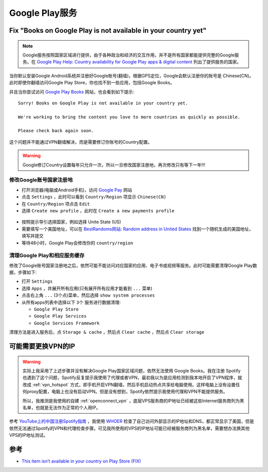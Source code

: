 .. _google_play:

================
Google Play服务
================

Fix "Books on Google Play is not available in your country yet"
=================================================================

.. note::

   Google服务按照国家区域进行提供，由于各种政治和经济的交互作用，并不是所有国家都能提供完整的Google服务。在 `Google Play Help: Country availability for Google Play apps & digital content <https://support.google.com/googleplay/answer/2843119#zippy=>`_ 列出了提供服务的国家。

当你默认安装Google Android系统并注册好Google账号(翻墙)，根据GPS定位，Google会默认注册你的账号是 Chinese(CN)。此时即使你翻墙访问Google Play Store，你也找不到一些应用，包括Google Books。

并且当你尝试访问 `Google Play Books <https://play.google.com/books/>`_ 网站，也会看到如下提示::

   Sorry! Books on Google Play is not available in your country yet.

   We're working to bring the content you love to more countries as quickly as possible.

   Please check back again soon.

这个问题并不能通过VPN翻墙解决，而是需要修订你账号的Country配置。

.. warning::

   Google修订Country设置每年只允许一次，所以一旦修改国家注册地，再次修改只有等下一年!!!

修改Google账号国家注册地
---------------------------

- 打开浏览器(电脑或Android手机)，访问 `Google Pay <https://pay.google.com/>`_ 网站
- 点击 ``Settings`` ，此时可以看到 ``Country/Region`` 项显示 ``Chinese(CN)``
- 在 ``Country/Region`` 项点击 ``Edit``
- 选择 ``Create new profile`` ，此时在 ``Create a new payments profile``

.. figure:: ../../_static/android/google/create_google_payments_profile.png
   :scale: 60

- 按照提示导引选择国家，例如选择 Unite State (US)

- 需要填写一个美国地址，可以在 `BestRandoms网站: Random address in United States <https://www.bestrandoms.com/random-address-in-us>`_ 找到一个随机生成的美国地址，填写并提交

- 等待48小时，Google Play会修改你的 ``country/region``

清理Google Play和相应服务缓存
---------------------------------

修改了Google账号国家注册地之后，依然可能不能访问对应国家的应用、电子书或视频等服务。此时可能需要清理Google Play数据，步骤如下:

- 打开 ``Settings``
- 选择 ``Apps`` ，并展开所有应用(只有展开所有应用才能看到 ``...`` 菜单)
- 点击右上角 ``...``  (3个点)菜单，然后选择 ``show system processes``
- 从所有apps列表中选择以下  ``3个`` 服务进行数据清理:

  - ``Google Play Store``
  - ``Google Play Services``
  - ``Google Services Framework``

清理方法是进入服务后，点 ``Storage & cache`` ，然后点 ``Clear cache`` ，然后点 ``Clear storage``  

可能需要更换VPN的IP
=======================

.. warning::

   实际上我采用了上述步骤并没有解决Google Play国家区域问题，依然无法使用 Google Books。我在注册 Spotify 也遇到了这个问题，Spotify反复提示我使用了代理或者VPN，最初我以为是应用检测到我本地开启了VPN程序，就改成 :ref:`vpn_hotspot`
   方式，即手机开启VPN翻墙，然后手机启动热点共享给电脑使用。这样电脑上没有设置任何proxy配置，电脑上也没有启动VPN。但是没有想到，Spotify依然提示我使用代理和VPN不能提供服务。

   所以，我推测是我使用的自建 :ref:`openconnect_vpn` ，底层VPS服务商的IP地址已经被这些Internet服务商列为黑名单，也就是无法作为正常的个人用IP。

参考 `YouTube上的中国注册Spotify指南 <https://www.youtube.com/watch?v=WtT-_ZS-a5A&list=LL&index=1>`_ ，我使用 `WHOER <https://whoer.net/>`_ 检查了自己访问外部显示的IP地址和DNS，都正常显示了美国，但是依然无法通过Spotify的VPN和代理检查步骤。可见我所使用的VPS的IP地址可能已经被服务商列为黑名单，需要想办法换其他VPS的IP地址测试。

参考
========

- `This item isn’t available in your country on Play Store (FIX) <https://mobileinternist.com/this-item-isnt-available-in-your-country>`_
